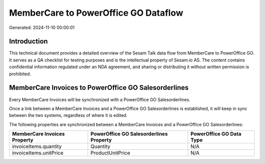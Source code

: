 =====================================
MemberCare to PowerOffice GO Dataflow
=====================================

Generated: 2024-11-10 00:00:01

Introduction
------------

This technical document provides a detailed overview of the Sesam Talk data flow from MemberCare to PowerOffice GO. It serves as a QA checklist for testing purposes and is the intellectual property of Sesam.io AS. The content contains confidential information regulated under an NDA agreement, and sharing or distributing it without written permission is prohibited.

MemberCare Invoices to PowerOffice GO Salesorderlines
-----------------------------------------------------
Every MemberCare Invoices will be synchronized with a PowerOffice GO Salesorderlines.

Once a link between a MemberCare Invoices and a PowerOffice GO Salesorderlines is established, it will keep in sync between the two systems, regardless of where it is edited.

The following properties are synchronized between a MemberCare Invoices and a PowerOffice GO Salesorderlines:

.. list-table::
   :header-rows: 1

   * - MemberCare Invoices Property
     - PowerOffice GO Salesorderlines Property
     - PowerOffice GO Data Type
   * - invoiceItems.quantity
     - Quantity
     - N/A
   * - invoiceItems.unitPrice
     - ProductUnitPrice
     - N/A


